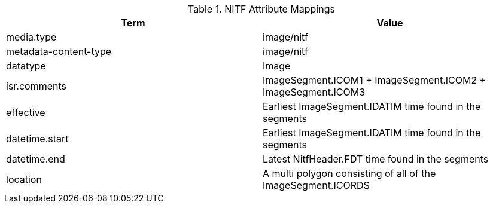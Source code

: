 :title: NITF Attribute Mappings
:type: subappendix
:parent: Metadata Attributes
:status: published
:summary: NITF Attribute Mappings.

.[[NITF_ACFTB_Attribute_Mappings]]NITF Attribute Mappings
[cols="2" options="header"]
|===

|Term
|Value

|media.type
|image/nitf

|metadata-content-type
|image/nitf

|datatype
|Image

|isr.comments
|ImageSegment.ICOM1 + ImageSegment.ICOM2 + ImageSegment.ICOM3

|effective
|Earliest ImageSegment.IDATIM time found in the segments

|datetime.start
|Earliest ImageSegment.IDATIM time found in the segments

|datetime.end
|Latest NitfHeader.FDT time found in the segments

|location
|A multi polygon consisting of  all of the ImageSegment.ICORDS

|===